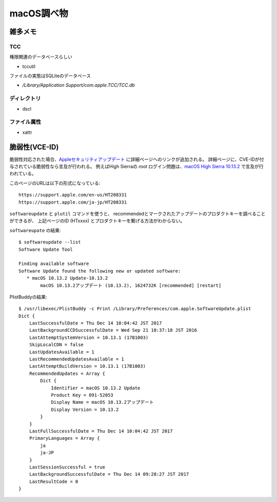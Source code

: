 ===========
macOS調べ物
===========

.. highlight: console

雑多メモ
=========

TCC
------

権限関連のデータベースらしい

* tccutil

ファイルの実態はSQLiteのデータベース

* */Library/Application Support/com.apple.TCC/TCC.db*

ディレクトリ
------------

* dscl

ファイル属性
------------

* xattr

脆弱性(VCE-ID)
==============

脆弱性対応された場合、`Appleセキュリティアップデート <https://support.apple.com/ja-jp/HT201222>`_ に詳細ページへのリンクが追加される。
詳細ページに、CVE-IDが付与されている脆弱性なら言及が行われる。
例えばHigh Sierraの *root* ログイン問題は、`macOS High Sierra 10.13.2 <https://support.apple.com/ja-jp/HT208331>`_ で言及が行われている。

.. code-block: text

このページのURLは以下の形式になっている::

	https://support.apple.com/en-us/HT208331
	https://support.apple.com/ja-jp/HT208331

``softwareupdate`` と ``plutil`` コマンドを使うと、
recommendedとマークされたアップデートのプロダクトキーを調べることができるが、
上記ページのID (HTxxxx) とプロダクトキーを繋げる方法がわからない。

``softwareupate`` の結果::

	$ softwareupdate --list
	Software Update Tool

	Finding available software
	Software Update found the following new or updated software:
	   * macOS 10.13.2 Update-10.13.2
	        macOS 10.13.2アップデート (10.13.2), 1624732K [recommended] [restart]

PlistBuddyの結果::

	$ /usr/libexec/PlistBuddy -c Print /Library/Preferences/com.apple.SoftwareUpdate.plist 
	Dict {
	    LastSuccessfulDate = Thu Dec 14 10:04:42 JST 2017
	    LastBackgroundCCDSuccessfulDate = Wed Sep 21 10:37:18 JST 2016
	    LastAttemptSystemVersion = 10.13.1 (17B1003)
	    SkipLocalCDN = false
	    LastUpdatesAvailable = 1
	    LastRecommendedUpdatesAvailable = 1
	    LastAttemptBuildVersion = 10.13.1 (17B1003)
	    RecommendedUpdates = Array {
	        Dict {
	            Identifier = macOS 10.13.2 Update
	            Product Key = 091-52053
	            Display Name = macOS 10.13.2アップデート
	            Display Version = 10.13.2
	        }
	    }
	    LastFullSuccessfulDate = Thu Dec 14 10:04:42 JST 2017
	    PrimaryLanguages = Array {
	        ja
	        ja-JP
	    }
	    LastSessionSuccessful = true
	    LastBackgroundSuccessfulDate = Thu Dec 14 09:28:27 JST 2017
	    LastResultCode = 0
	}
